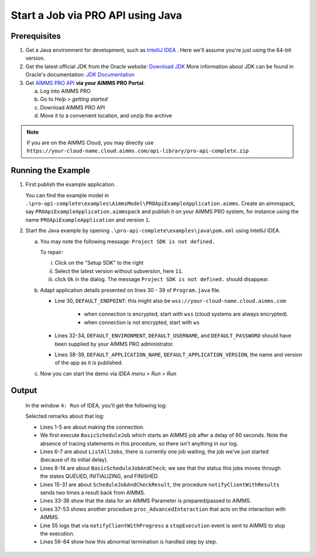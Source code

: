 Start a Job via PRO API using Java
===================================================


.. meta::
    :description: Starting an AIMMS job via the AIMMS PRO API using C#.
    :keywords: java, pro api

Prerequisites
-------------

#. Get a Java environment for development, such as `IntelliJ IDEA <https://www.jetbrains.com/idea/>`_ . 
   Here we'll assume you're just using the 64-bit version.

#. Get the latest official JDK from the Oracle 
   website: `Download JDK <https://www.oracle.com/java/technologies/javase-jdk11-downloads.html>`_
   More information about JDK can be found in Oracle's 
   documentation: `JDK Documentation <https://docs.oracle.com/en/java/javase/11/>`_

#. Get `AIMMS PRO API <https://documentation.aimms.com/pro/api.html>`_ **via your AIMMS PRO Portal**.

   a. Log into AIMMS PRO

   #. Go to *Help > getting started*
   
   #. Download AIMMS PRO API

   #. Move it to a convenient location, and unzip the archive
   
.. note:: If you are on the AIMMS Cloud, you may directly use ``https://your-cloud-name.cloud.aimms.com/api-library/pro-api-complete.zip`` 
   
Running the Example
-------------------

#.  First publish the example application.

    You can find the example model in ``.\pro-api-complete\examples\AimmsModel\PROApiExampleApplication.aimms``.
    Create an aimmspack, say ``PROApiExampleApplication.aimmspack`` and publish it on your AIMMS PRO system, for instance using the name ``PROApiExampleApplication`` and version ``1``. 

#.  Start the Java example by opening ``.\pro-api-complete\examples\java\pom.xml`` using IntelliJ IDEA.

    a.  You may note the following message: ``Project SDK is not defined.`` 
        
        To repair:

        i. Click on the "Setup SDK"   to the right
        
        #. Select the latest version without subversion, here ``11``.
        
        #. click ``Ok`` in the dialog.  The message ``Project SDK is not defined.`` should disappear.

        .. image:: images/ProjectSDKIsNotDefinedRepairing.PNG

        
    #.  Adapt application details presented on lines 30 - 39 of ``Program.java`` file.
    
        .. image:: images/AdaptingConnectionDetails.png
    
        * Line 30, ``DEFAULT_ENDPOINT``: this might also be ``wss://your-cloud-name.cloud.aimms.com`` 
        
            * when connection is encrypted, start with ``wss`` (cloud systems are always encrypted).
            
            * when connection is not encrypted, start with ``ws``
        
        * Lines 32-34, ``DEFAULT_ENVIRONMENT``, ``DEFAULT_USERNAME``, and ``DEFAULT_PASSWORD`` should have been supplied by your AIMMS PRO administrator.
        
        * Lines 38-39, ``DEFAULT_APPLICATION_NAME``, ``DEFAULT_APPLICATION_VERSION``, the name and version of the app as it is published.

    #.  Now you can start the demo via *IDEA menu > Run > Run*

.. _pro-api-java-output:

Output
-------
    
        In the window ``4: Run`` of IDEA, you'll get the following log:

        .. code-block:: none
            :linenos:
        
            "C:\Program Files\Java\jdk1.8.0_201\bin\java.exe" "-javaagent:C:\Program Files\JetBrains\IntelliJ IDEA Community Edition 2019.1\lib\idea_rt.jar=63713:C:\Program Files\JetBrains\IntelliJ IDEA Community Edition 2019.1\bin" -Dfile.encoding=UTF-8 -classpath "C:\Program Files\Java\jdk1.8.0_201\jre\lib\charsets.jar;C:\Program Files\Java\jdk1.8.0_201\jre\lib\deploy.jar;C:\Program Files\Java\jdk1.8.0_201\jre\lib\ext\access-bridge-64.jar;C:\Program Files\Java\jdk1.8.0_201\jre\lib\ext\cldrdata.jar;C:\Program Files\Java\jdk1.8.0_201\jre\lib\ext\dnsns.jar;C:\Program Files\Java\jdk1.8.0_201\jre\lib\ext\jaccess.jar;C:\Program Files\Java\jdk1.8.0_201\jre\lib\ext\jfxrt.jar;C:\Program Files\Java\jdk1.8.0_201\jre\lib\ext\localedata.jar;C:\Program Files\Java\jdk1.8.0_201\jre\lib\ext\nashorn.jar;C:\Program Files\Java\jdk1.8.0_201\jre\lib\ext\sunec.jar;C:\Program Files\Java\jdk1.8.0_201\jre\lib\ext\sunjce_provider.jar;C:\Program Files\Java\jdk1.8.0_201\jre\lib\ext\sunmscapi.jar;C:\Program Files\Java\jdk1.8.0_201\jre\lib\ext\sunpkcs11.jar;C:\Program Files\Java\jdk1.8.0_201\jre\lib\ext\zipfs.jar;C:\Program Files\Java\jdk1.8.0_201\jre\lib\javaws.jar;C:\Program Files\Java\jdk1.8.0_201\jre\lib\jce.jar;C:\Program Files\Java\jdk1.8.0_201\jre\lib\jfr.jar;C:\Program Files\Java\jdk1.8.0_201\jre\lib\jfxswt.jar;C:\Program Files\Java\jdk1.8.0_201\jre\lib\jsse.jar;C:\Program Files\Java\jdk1.8.0_201\jre\lib\management-agent.jar;C:\Program Files\Java\jdk1.8.0_201\jre\lib\plugin.jar;C:\Program Files\Java\jdk1.8.0_201\jre\lib\resources.jar;C:\Program Files\Java\jdk1.8.0_201\jre\lib\rt.jar;C:\u\s\How To\develop\Articles\98\downloads\pro-api-complete\examples\java\target\classes;C:\Users\chris\.m2\repository\com\aimms\pro\java-api\2.30.53821.225\java-api-2.30.53821.225.jar;C:\Users\chris\.m2\repository\org\slf4j\slf4j-log4j12\1.7.5\slf4j-log4j12-1.7.5.jar;C:\Users\chris\.m2\repository\org\slf4j\slf4j-api\1.7.5\slf4j-api-1.7.5.jar;C:\Users\chris\.m2\repository\log4j\log4j\1.2.17\log4j-1.2.17.jar;C:\Users\chris\.m2\repository\commons-cli\commons-cli\1.3.1\commons-cli-1.3.1.jar" com.aimms.proapiexample.Program
            INFO  - main - Engine                     - ARMI 1.6.8.71                                                                                            
            INFO  - main - ConnectionStore            - initiating connection to 'tcp://localhost:63715'
            INFO  - Thread-0 - TCPProxyServer             - startWebSocketProxy( '/127.0.0.1:63720', 'wss://aimms-sandbox.cloud.aimms.com/ws-proxy/backend')
            INFO  - WebSocketClient@2130038760-31 - WebSocketProxy             - onConnectBinary('WebSocketSession[websocket=JettyAnnotatedEventDriver[com.aimms.pro.api.impl.WebSocketProxy@739229c7],behavior=CLIENT,connection=WebSocketClientConnection@e0e48ed{IDLE}{f=Flusher[queueSize=0,aggregateSize=0,failure=null],g=Generator[CLIENT,validating],p=Parser@5e7fe217[ExtensionStack,s=START,c=0,len=0,f=null,p=WebSocketPolicy@1415755[behavior=CLIENT,maxTextMessageSize=65536,maxTextMessageBufferSize=32768,maxBinaryMessageSize=1048576,maxBinaryMessageBufferSize=32768,asyncWriteTimeout=60000,idleTimeout=300000,inputBufferSize=4096]]},remote=WebSocketRemoteEndpoint@4abacde0[batching=true],incoming=JettyAnnotatedEventDriver[com.aimms.pro.api.impl.WebSocketProxy@739229c7],outgoing=ExtensionStack[queueSize=0,extensions=[],incoming=org.eclipse.jetty.websocket.common.WebSocketSession,outgoing=org.eclipse.jetty.websocket.client.io.WebSocketClientConnection]]')
            INFO  - main - Program                    - Current jobs
            INFO  - main - Program                    - App=PROApiExampleApplication 2, Description=BasicScheduleJob, Status=QUEUED, Owner=theo@ROOT, Created=Wed Apr 10 14:27:08 CEST 2019, RunTime=0, QueueTime=-59
            INFO  - main - Program                    - Waiting for job: App=PROApiExampleApplication 2, Description=ScheduleJobAndCheck, Status=QUEUED, Owner=theo@ROOT, Created=Wed Apr 10 14:26:09 CEST 2019, RunTime=0, QueueTime=1
            INFO  - main - Program                    - Waiting for job: App=PROApiExampleApplication 2, Description=ScheduleJobAndCheck, Status=QUEUED, Owner=theo@ROOT, Created=Wed Apr 10 14:26:09 CEST 2019, RunTime=0, QueueTime=2
            INFO  - main - Program                    - Waiting for job: App=PROApiExampleApplication 2, Description=ScheduleJobAndCheck, Status=QUEUED, Owner=theo@ROOT, Created=Wed Apr 10 14:26:09 CEST 2019, RunTime=0, QueueTime=4
            INFO  - main - Program                    - Waiting for job: App=PROApiExampleApplication 2, Description=ScheduleJobAndCheck, Status=QUEUED, Owner=theo@ROOT, Created=Wed Apr 10 14:26:09 CEST 2019, RunTime=0, QueueTime=5
            INFO  - main - Program                    - Waiting for job: App=PROApiExampleApplication 2, Description=ScheduleJobAndCheck, Status=INITIALIZING, Owner=theo@ROOT, Created=Wed Apr 10 14:26:09 CEST 2019, RunTime=0, QueueTime=6
            INFO  - main - Program                    - Waiting for job: App=PROApiExampleApplication 2, Description=ScheduleJobAndCheck, Status=INITIALIZING, Owner=theo@ROOT, Created=Wed Apr 10 14:26:09 CEST 2019, RunTime=1, QueueTime=6
            INFO  - main - Program                    - Ended: App=PROApiExampleApplication 2, Description=ScheduleJobAndCheck, Status=FINISHED, Owner=theo@ROOT, Created=Wed Apr 10 14:26:09 CEST 2019, RunTime=2, QueueTime=6
            INFO  - main - Program                    - Waiting for events on job
            INFO  - main - Program                    - Waiting for events on job
            INFO  - main - Program                    - Waiting for events on job
            INFO  - main - Program                    - Waiting for events on job
            INFO  - main - Program                    - Waiting for events on job
            INFO  - main - Program                    - Waiting for events on job
            INFO  - main - Program                    - Waiting for events on job
            INFO  - DispatcherThread[13] - JobInteractor              - onHandle: ProcedureCall 'notifyClientWithResults'
            INFO  - main - Program                    - procedureCall: notifyClientWithResults
            INFO  - main - Program                    -  argument[{0}], Parameter:
            INFO  - main - Program                    -   [] : 600.0
            INFO  - main - Program                    -  argument[1], StringParameter:
            INFO  - main - Program                    -   [] : 'ThisIsTheResult'
            INFO  - DispatcherThread[15] - JobInteractor              - Scheduling job finish over 1000 ms
            INFO  - main - Program                    - Waiting for events on job
            INFO  - Thread-21 - JobInteractor              - onFinished
            INFO  - main - Program                    - job Finished
            INFO  - main - Program                    - Waiting for events on job
            INFO  - main - Program                    - TupleValuePair: com.aimms.pro.api.parameter.TupleValuePair@482f8f11
            INFO  - main - Program                    - TupleValuePair: com.aimms.pro.api.parameter.TupleValuePair@1593948d
            INFO  - main - Program                    - TupleValuePair: com.aimms.pro.api.parameter.TupleValuePair@1b604f19
            INFO  - main - Program                    - TupleValuePair: com.aimms.pro.api.parameter.TupleValuePair@7823a2f9
            INFO  - main - Program                    - Waiting for events on job
            INFO  - main - Program                    - Waiting for events on job
            INFO  - main - Program                    - Waiting for events on job
            INFO  - main - Program                    - Waiting for events on job
            INFO  - main - Program                    - Waiting for events on job
            INFO  - main - Program                    - Requesting progress report
            INFO  - main - Program                    - Waiting for events on job
            INFO  - DispatcherThread[13] - JobInteractor              - onHandle: ProcedureCall 'notifyClientWithProgress'
            INFO  - main - Program                    - procedureCall: notifyClientWithProgress
            INFO  - main - Program                    - Percentage completed = 10.0%, not enough, continueing
            INFO  - main - Program                    - Waiting for events on job
            INFO  - main - Program                    - Waiting for events on job
            
            ... repetition removed...
            
            INFO  - main - Program                    - Waiting for events on job
            INFO  - main - Program                    - Waiting for events on job
            INFO  - main - Program                    - Requesting progress report
            INFO  - DispatcherThread[14] - JobInteractor              - onHandle: ProcedureCall 'notifyClientWithProgress'
            INFO  - main - Program                    - procedureCall: notifyClientWithProgress
            INFO  - main - Program                    - Percentage completed = 80.0%, enough, so stopping the current tast
            INFO  - DispatcherThread[15] - JobInteractor              - onError: 'while running procedure 'proc_AdvancedInteraction':You have interrupted execution. [error 2014].'
            INFO  - DispatcherThread[15] - JobInteractor              - Scheduling job finish over 1000 ms
            INFO  - main - Program                    - error: while running procedure 'proc_AdvancedInteraction':You have interrupted execution. [error 2014].
            ERROR - main - Program                    - Could not execute program
            java.lang.IllegalStateException: Could not terminate session {"sessionID" : "ba39f084-35f3-4463-b8b9-979cb81f9771", "clientQueueID" : "66b3d082-94a0-49fd-9220-0dce5b1abb96", "workerQueueID" : "44ae81d8-8aa7-48ab-8a13-5660aa17b779"}
                at com.aimms.pro.api.impl.ServiceProvider.terminateSession(ServiceProvider.java:152)
                at com.aimms.pro.api.impl.Job.terminate(Job.java:66)
                at com.aimms.proapiexample.Program.AdvancedInteractLoop(Program.java:327)
                at com.aimms.proapiexample.Program.AdvancedInteraction(Program.java:289)
                at com.aimms.proapiexample.Program.main(Program.java:83)
            Caused by: com.aimms.armi.UserException: Session manager error / Cannot terminate session in state 'Finished' [error 1064]
                at com.aimms.armi.BaseCompletionHandler.userException(BaseCompletionHandler.java:38)
                at com.aimms.armi.core.RemoteInvocationCompletionHandler.executeCompletion(RemoteInvocationCompletionHandler.java:101)
                at com.aimms.armi.core.RemoteInvocationRequest.execute(RemoteInvocationRequest.java:44)
                at com.aimms.pro.armi.api.Api.SessionManagerServiceStub.InterruptSession(SessionManagerServiceStub.java:143)
                at com.aimms.pro.api.impl.ServiceProvider.terminateSession(ServiceProvider.java:147)
                ... 4 more
            INFO  - main - Channel                    - close
            INFO  - main - WebSocketProxy             - close( 1000, 'Connection closed' )
            INFO  - main - WebSocketProxy             - onClose( 1001, 'Shutdown')
            Exception in thread "Thread-22" java.lang.NullPointerException
                at com.aimms.pro.api.impl.ServiceProvider.unsubscribe(ServiceProvider.java:134)
                at com.aimms.pro.api.impl.JobInteractor.unregisterForMessages(JobInteractor.java:271)
                at com.aimms.pro.api.impl.JobInteractor$1.run(JobInteractor.java:348)
                at java.lang.Thread.run(Thread.java:748)

            Process finished with exit code 0
        
        Selected remarks about that log:
        
        * Lines 1-5 are about making the connection.
        
        * We first execute ``BasicScheduleJob`` which starts an AIMMS job after a delay of 60 seconds.  Note the absence of tracing statements in this procedure, so there isn't anything in our log.
        
        * Lines 6-7 are about ``ListAllJobs``, there is currently one job  waiting, the job we've just started (because of its initial delay).
        
        * Lines 8-14 are about ``BasicScheduleJobAndCheck``; we see that the status this jobs moves through the states QUEUED, INITIALIZING, and FINISHED.
        
        * Lines 15-31 are about ``ScheduleJobAndCheckResult``, the procedure ``notifyClientWithResults`` sends two times a result back from AIMMS.
        
        * Lines 33-36 show that the data for an AIMMS Parameter is prepared/passed to AIMMS.
        
        * Lines 37-53 shows another procedure ``proc_AdvancedInteraction`` that acts on the interaction with AIMMS.
        
        * Line 55 logs that via ``notifyClientWithProgress`` a ``stopExecution`` event is sent to AIMMS to stop the execution.
        
        * Lines 56-84 show how this abnormal termination is handled step by step.
    
        
.. seealso::

    * `Manual on PRO API <https://documentation.aimms.com/pro/api.html>`_




   